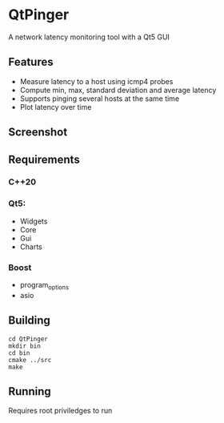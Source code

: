* QtPinger
  A network latency monitoring tool with a Qt5 GUI
** Features
   - Measure latency to a host using icmp4 probes
   - Compute min, max, standard deviation and average latency
   - Supports pinging several hosts at the same time
   - Plot latency over time
** Screenshot
   [[./screenshots/screenshot.png]]
** Requirements
*** C++20
*** Qt5:
    - Widgets
    - Core
    - Gui
    - Charts
*** Boost
    - program_options
    - asio
** Building
#+BEGIN_SRC <shell>
   cd QtPinger
   mkdir bin
   cd bin
   cmake ../src
   make
#+END_SRC
** Running
   Requires root priviledges to run

